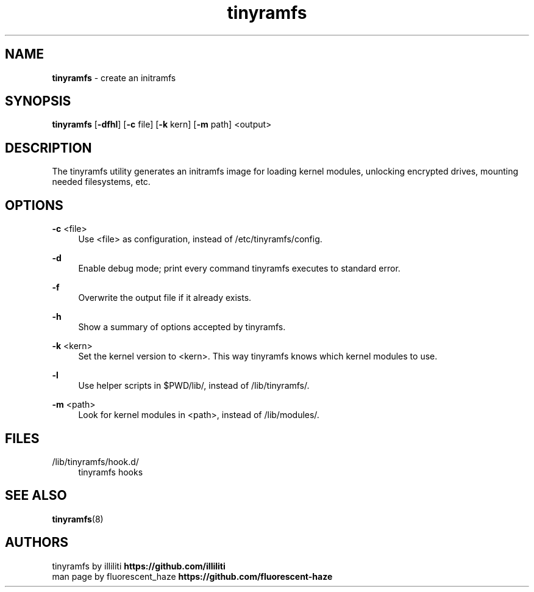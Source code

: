 .\" Generated by scdoc 1.11.2
.\" Complete documentation for this program is not available as a GNU info page
.ie \n(.g .ds Aq \(aq
.el       .ds Aq '
.nh
.ad l
.\" Begin generated content:
.TH "tinyramfs" "8" "2022-05-09" "tinyramfs" "2022-05-09"
.P
.SH NAME
\fBtinyramfs\fR - create an initramfs
.P
.SH SYNOPSIS
\fBtinyramfs\fR [\fB-dfhl\fR] [\fB-c\fR file] [\fB-k\fR kern] [\fB-m\fR path] <output>
.P
.SH DESCRIPTION
The tinyramfs utility generates an initramfs image for loading kernel modules, unlocking encrypted drives, mounting needed filesystems, etc.\&
.P
.SH OPTIONS
\fB-c\fR <file>
.RS 4
Use <file> as configuration, instead of /etc/tinyramfs/config.\&
.P
.RE
\fB-d\fR
.RS 4
Enable debug mode; print every command tinyramfs executes to standard error.\&
.P
.RE
\fB-f\fR
.RS 4
Overwrite the output file if it already exists.\&
.P
.RE
\fB-h\fR
.RS 4
Show a summary of options accepted by tinyramfs.\&
.P
.RE
\fB-k\fR <kern>
.RS 4
Set the kernel version to <kern>.\& This way tinyramfs knows which kernel modules to use.\&
.P
.RE
\fB-l\fR
.RS 4
Use helper scripts in $PWD/lib/, instead of /lib/tinyramfs/.\&
.P
.RE
\fB-m\fR <path>
.RS 4
Look for kernel modules in <path>, instead of /lib/modules/.\&
.P
.RE
.SH FILES
/lib/tinyramfs/hook.\&d/
.RS 4
tinyramfs hooks
.P
.RE
.SH SEE ALSO
\fBtinyramfs\fR(8)
.P
.SH AUTHORS
tinyramfs by illiliti \fBhttps://github.\&com/illiliti\fR 
.br
man page by fluorescent_haze \fBhttps://github.\&com/fluorescent-haze\fR

